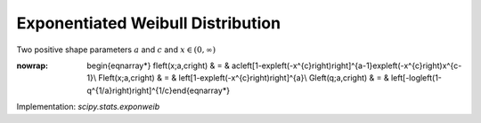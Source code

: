 .. _continuous-exponweib:

Exponentiated Weibull Distribution
==================================

Two positive shape parameters :math:`a` and :math:`c` and :math:`x\in\left(0,\infty\right)`

.. math::
:nowrap:

        \begin{eqnarray*} f\left(x;a,c\right) & = & ac\left[1-\exp\left(-x^{c}\right)\right]^{a-1}\exp\left(-x^{c}\right)x^{c-1}\\ F\left(x;a,c\right) & = & \left[1-\exp\left(-x^{c}\right)\right]^{a}\\ G\left(q;a,c\right) & = & \left[-\log\left(1-q^{1/a}\right)\right]^{1/c}\end{eqnarray*}

Implementation: `scipy.stats.exponweib`
